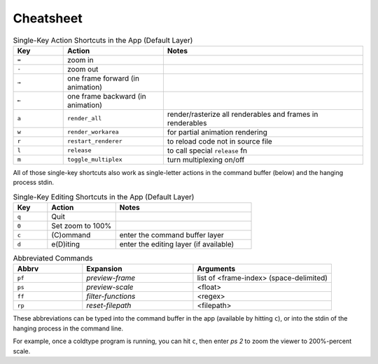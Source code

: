 Cheatsheet
==========

.. csv-table:: Single-Key Action Shortcuts in the App (Default Layer)
    :header: "Key", "Action", "Notes"
    :widths: 50, 100, 200

    "``=``", "zoom in", ""
    "``-``", "zoom out", ""
    "``→``", "one frame forward (in animation)", ""
    "``←``", "one frame backward (in animation)", ""
    "``a``", "``render_all``", "render/rasterize all renderables and frames in renderables"
    "``w``", "``render_workarea``", "for partial animation rendering"
    "``r``", "``restart_renderer``", "to reload code not in source file"
    "``l``", "``release``", "to call special ``release`` fn"
    "``m``", "``toggle_multiplex``", "turn multiplexing on/off"

All of those single-key shortcuts also work as single-letter actions in the command buffer (below) and the hanging process stdin.

.. csv-table:: Single-Key Editing Shortcuts in the App (Default Layer)
    :header: "Key", "Action", "Notes"
    :widths: 50, 100, 200

    "``q``", "Quit", ""
    "``0``", "Set zoom to 100%", ""
    "``c``", "(C)ommand", "enter the command buffer layer"
    "``d``", "e(D)iting", "enter the editing layer (if available)"

.. csv-table:: Abbreviated Commands
    :header: "Abbrv", "Expansion", "Arguments"
    :widths: 50, 80, 100

    "``pf``", "`preview-frame`", "list of <frame-index> (space-delimited)"
    "``ps``", "`preview-scale`", "<float>"
    "``ff``", "`filter-functions`", "<regex>"
    "``rp``", "`reset-filepath`", "<filepath>"

These abbreviations can be typed into the command buffer in the app (available by hitting ``c``), or into the stdin of the hanging process in the command line.

For example, once a coldtype program is running, you can hit ``c``, then enter `ps 2` to zoom the viewer to 200%-percent scale.